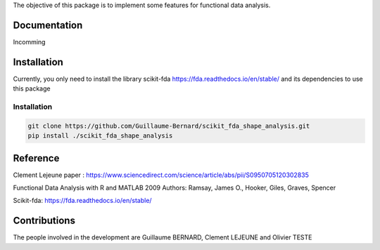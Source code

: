 The objective of this package is to implement some features for functional data analysis.

Documentation
=============

Incomming

Installation
============
Currently, you only need to install the library scikit-fda https://fda.readthedocs.io/en/stable/ and its dependencies to use this package

Installation 
------------------------

.. code:: bash

    git clone https://github.com/Guillaume-Bernard/scikit_fda_shape_analysis.git
    pip install ./scikit_fda_shape_analysis

Reference
============
Clement Lejeune paper : https://www.sciencedirect.com/science/article/abs/pii/S0950705120302835

Functional Data Analysis with R and MATLAB 2009 Authors: Ramsay, James O., Hooker, Giles, Graves, Spencer

Scikit-fda: https://fda.readthedocs.io/en/stable/

Contributions
=============

The people involved in the development are Guillaume BERNARD, Clement LEJEUNE and Olivier TESTE
